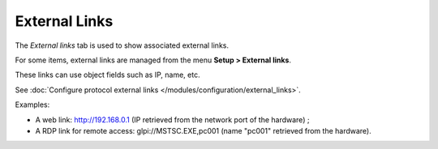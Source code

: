 External Links
~~~~~~~~~~~~~~

The *External links* tab is used to show associated external links.

For some items, external links are managed from the menu **Setup > External links**.

These links can use object fields such as IP, name, etc.

See :doc:`Configure protocol external links </modules/configuration/external_links>`.

Examples:

* A web link: http://192.168.0.1 (IP retrieved from the network port of the hardware) ;
* A RDP link for remote access: glpi://MSTSC.EXE,pc001 (name "pc001" retrieved from the hardware).




